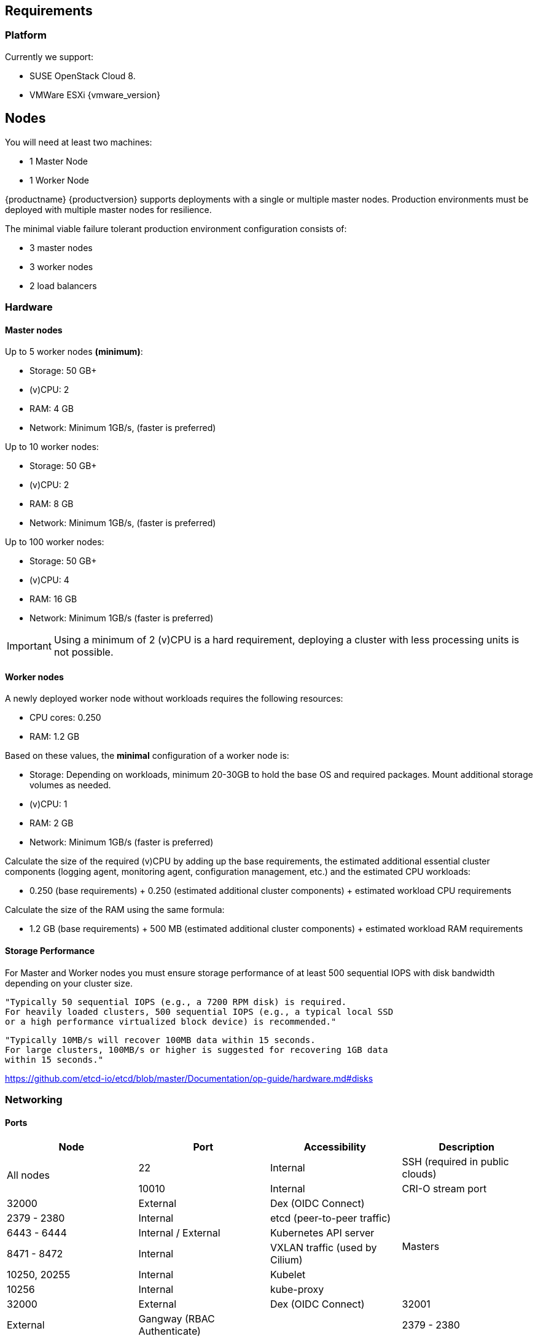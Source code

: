 == Requirements

=== Platform

Currently we support:

* SUSE OpenStack Cloud 8.
* VMWare ESXi {vmware_version}

== Nodes

You will need at least two machines:

* 1 Master Node
* 1 Worker Node

{productname} {productversion} supports deployments with a single or multiple master nodes.
Production environments must be deployed with multiple master nodes for resilience.

The minimal viable failure tolerant production environment configuration consists of:

* 3 master nodes
* 3 worker nodes
* 2 load balancers

=== Hardware

==== Master nodes

Up to 5 worker nodes *(minimum)*:

* Storage: 50 GB+
* (v)CPU: 2
* RAM: 4 GB
* Network: Minimum 1GB/s, (faster is preferred)

Up to 10 worker nodes:

* Storage: 50 GB+
* (v)CPU: 2
* RAM: 8 GB
* Network: Minimum 1GB/s, (faster is preferred)

Up to 100 worker nodes:

* Storage: 50 GB+
* (v)CPU: 4
* RAM: 16 GB
* Network: Minimum 1GB/s (faster is preferred)

[IMPORTANT]
====
Using a minimum of 2 (v)CPU is a hard requirement, deploying
a cluster with less processing units is not possible.
====

==== Worker nodes

A newly deployed worker node without workloads requires the following resources:

* CPU cores: 0.250
* RAM: 1.2 GB

Based on these values, the *minimal* configuration of a worker node is:

* Storage: Depending on workloads, minimum 20-30GB to hold the base OS and required packages. Mount additional storage volumes as needed.
* (v)CPU: 1
* RAM: 2 GB
* Network: Minimum 1GB/s (faster is preferred)

Calculate the size of the required (v)CPU by adding up the base requirements, the estimated additional essential cluster components (logging agent, monitoring agent, configuration management, etc.) and the estimated CPU workloads:

* 0.250 (base requirements) + 0.250 (estimated additional cluster components) + estimated workload CPU requirements

Calculate the size of the RAM using the same formula:

* 1.2 GB (base requirements) + 500 MB (estimated additional cluster components) + estimated workload RAM requirements

==== Storage Performance

For Master and Worker nodes you must ensure storage performance of at least 500 sequential IOPS with disk bandwidth depending on your cluster size.

    "Typically 50 sequential IOPS (e.g., a 7200 RPM disk) is required.
    For heavily loaded clusters, 500 sequential IOPS (e.g., a typical local SSD
    or a high performance virtualized block device) is recommended."

    "Typically 10MB/s will recover 100MB data within 15 seconds.
    For large clusters, 100MB/s or higher is suggested for recovering 1GB data
    within 15 seconds."

link:https://github.com/etcd-io/etcd/blob/master/Documentation/op-guide/hardware.md#disks[]

=== Networking

==== Ports

[cols="2*.^,.^,.>"",options="header,autowidth"]
|===
|Node |Port |Accessibility |Description

.2+|All nodes
|22
|Internal
|SSH (required in public clouds)

|10010
|Internal
|CRI-O stream port

|32000
|External
|Dex (OIDC Connect)

.6+|Masters
|2379 - 2380
|Internal
|etcd (peer-to-peer traffic)

|6443 - 6444
|Internal / External
|Kubernetes API server

|8471 - 8472
|Internal
|VXLAN traffic (used by Cilium)

|10250, 20255
|Internal
|Kubelet

|10256
|Internal
|kube-proxy

|32000
|External
|Dex (OIDC Connect)

|32001
|External
|Gangway (RBAC Authenticate)

.6+|Workers
|2379 - 2380
|Internal
|etcd (peer-to-peer traffic)

|4149
|Internal
|Kubelet

|8471 - 8472
|Internal
|VXLAN traffic (used by Cilium)

|10250
|Internal
|Kubelet

|10256
|Internal
|kube-proxy

|32000
|External
|Dex (OIDC Connect)

|32001
|External
|Gangway (RBAC Authenticate)
|===

==== IP Addresses

All nodes must be assigned static IP addresses that must not be changed manually afterwards.
Communication

Please make sure that all your Kubernetes components can communicate with each other.
This might require the configuration of routing when using multiple network adapters per node.

Refer to: https://kubernetes.io/docs/setup/independent/install-kubeadm/#check-network-adapters.

Configure firewall and other network security to allow communication on the default ports required by Kubernetes: https://kubernetes.io/docs/setup/independent/install-kubeadm/#check-required-ports

==== Performance

All master nodes of the cluster must have a minimum 1GB/s network connection to fulfill the requirements for etcd.

    "1GbE is sufficient for common etcd deployments. For large etcd clusters,
    a 10GbE network will reduce mean time to recovery."

link:https://github.com/etcd-io/etcd/blob/master/Documentation/op-guide/hardware.md#network[]

==== Security

Do not grant access to the kubeconfig file or any workstation configured with this configuration to unauthorized personnel.
In the current state, full administrative access is granted to the cluster.

Authentication is done via the kubeconfig file generated during deployment. This file will grant full access to the cluster and all workloads.
Apply best practices for access control to workstations configured to administer the {productname} cluster.
